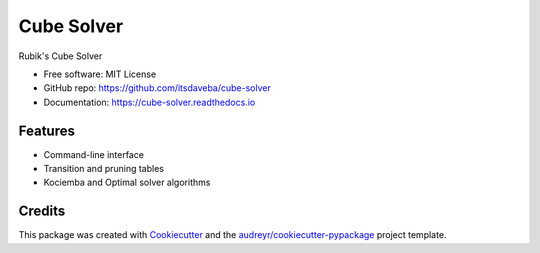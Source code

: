 ===========
Cube Solver
===========

.. image:: https://img.shields.io/pypi/v/cube-solver.svg
        :target: https://pypi.python.org/pypi/cube-solver

.. image:: https://readthedocs.org/projects/cube-solver/badge/?version=latest
        :target: https://cube-solver.readthedocs.io/en/latest/?version=latest
        :alt: Documentation Status


Rubik's Cube Solver

* Free software: MIT License
* GitHub repo: https://github.com/itsdaveba/cube-solver
* Documentation: https://cube-solver.readthedocs.io


Features
--------

* Command-line interface
* Transition and pruning tables
* Kociemba  and Optimal solver algorithms


Credits
-------

This package was created with Cookiecutter_ and the `audreyr/cookiecutter-pypackage`_ project template.

.. _Cookiecutter: https://github.com/audreyr/cookiecutter
.. _`audreyr/cookiecutter-pypackage`: https://github.com/audreyr/cookiecutter-pypackage
